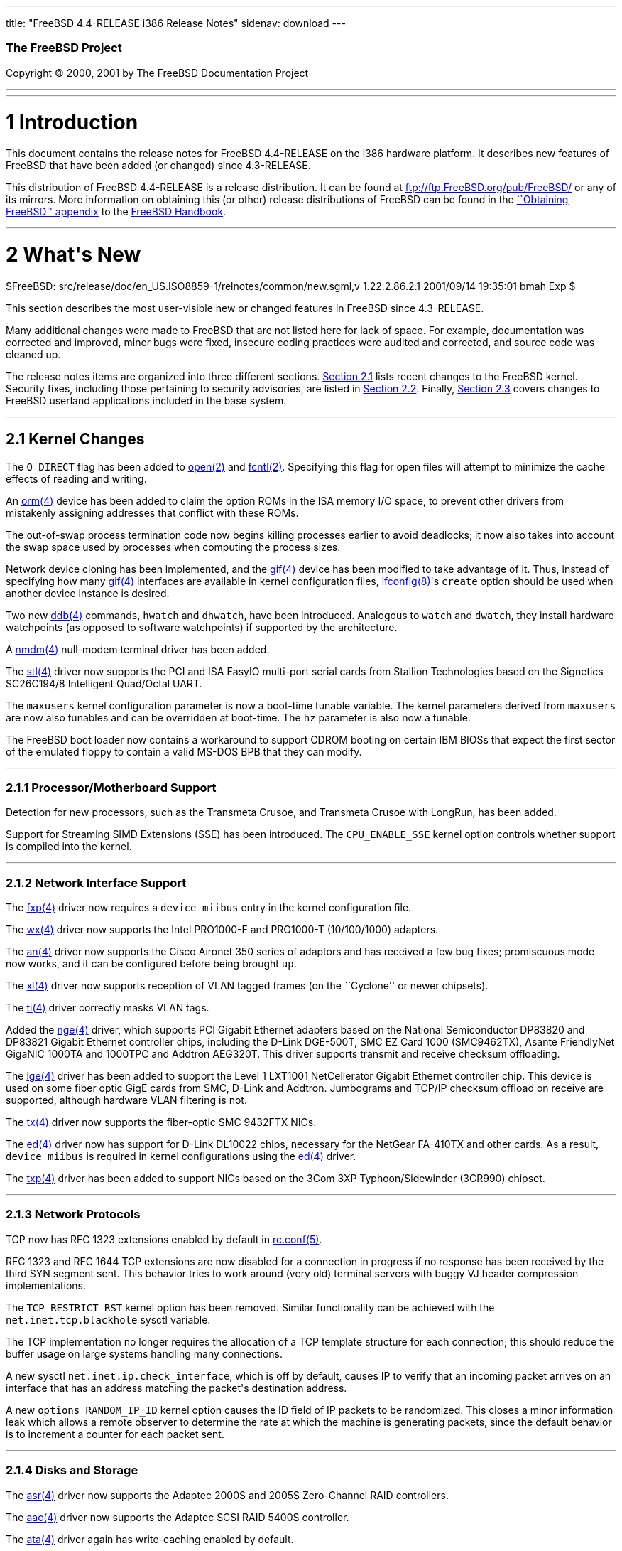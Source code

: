 ---
title: "FreeBSD 4.4-RELEASE i386 Release Notes"
sidenav: download
---

++++


        <h3 class="CORPAUTHOR">The FreeBSD Project</h3>

        <p class="COPYRIGHT">Copyright &copy; 2000, 2001 by The
        FreeBSD Documentation Project</p>
        <hr>
      </div>

      <div class="SECT1">
        <hr>

        <h1 class="SECT1"><a name="AEN9">1 Introduction</a></h1>

        <p>This document contains the release notes for FreeBSD
        4.4-RELEASE on the i386 hardware platform. It describes new
        features of FreeBSD that have been added (or changed) since
        4.3-RELEASE.</p>

        <p>This distribution of FreeBSD 4.4-RELEASE is a release
        distribution. It can be found at <a href=
        "ftp://ftp.FreeBSD.org/pub/FreeBSD/" target=
        "_top">ftp://ftp.FreeBSD.org/pub/FreeBSD/</a> or any of its
        mirrors. More information on obtaining this (or other)
        release distributions of FreeBSD can be found in the <a
        href="http://www.FreeBSD.org/handbook/mirrors.html" target=
        "_top">``Obtaining FreeBSD'' appendix</a> to the <a href=
        "http://www.FreeBSD.org/handbook/" target="_top">FreeBSD
        Handbook</a>.</p>
      </div>

      <div class="SECT1">
        <hr>

        <h1 class="SECT1"><a name="AEN17">2 What's New</a></h1>
        $FreeBSD:
        src/release/doc/en_US.ISO8859-1/relnotes/common/new.sgml,v
        1.22.2.86.2.1 2001/09/14 19:35:01 bmah Exp $

        <p>This section describes the most user-visible new or
        changed features in FreeBSD since 4.3-RELEASE.</p>

        <p>Many additional changes were made to FreeBSD that are
        not listed here for lack of space. For example,
        documentation was corrected and improved, minor bugs were
        fixed, insecure coding practices were audited and
        corrected, and source code was cleaned up.</p>

        <p>The release notes items are organized into three
        different sections. <a href="#KERNEL">Section 2.1</a> lists
        recent changes to the FreeBSD kernel. Security fixes,
        including those pertaining to security advisories, are
        listed in <a href="#SECURITY">Section 2.2</a>. Finally, <a
        href="#USERLAND">Section 2.3</a> covers changes to FreeBSD
        userland applications included in the base system.</p>

        <div class="SECT2">
          <hr>

          <h2 class="SECT2"><a name="KERNEL">2.1 Kernel
          Changes</a></h2>

          <p>The <tt class="LITERAL">O_DIRECT</tt> flag has been
          added to <a href=
          "http://www.FreeBSD.org/cgi/man.cgi?query=open&amp;sektion=2">
          <span class="CITEREFENTRY"><span class=
          "REFENTRYTITLE">open</span>(2)</span></a> and <a href=
          "http://www.FreeBSD.org/cgi/man.cgi?query=fcntl&amp;sektion=2">
          <span class="CITEREFENTRY"><span class=
          "REFENTRYTITLE">fcntl</span>(2)</span></a>. Specifying
          this flag for open files will attempt to minimize the
          cache effects of reading and writing.</p>

          <p>An <a href=
          "http://www.FreeBSD.org/cgi/man.cgi?query=orm&amp;sektion=4">
          <span class="CITEREFENTRY"><span class=
          "REFENTRYTITLE">orm</span>(4)</span></a> device has been
          added to claim the option ROMs in the ISA memory I/O
          space, to prevent other drivers from mistakenly assigning
          addresses that conflict with these ROMs.</p>

          <p>The out-of-swap process termination code now begins
          killing processes earlier to avoid deadlocks; it now also
          takes into account the swap space used by processes when
          computing the process sizes.</p>

          <p>Network device cloning has been implemented, and the
          <a href=
          "http://www.FreeBSD.org/cgi/man.cgi?query=gif&amp;sektion=4">
          <span class="CITEREFENTRY"><span class=
          "REFENTRYTITLE">gif</span>(4)</span></a> device has been
          modified to take advantage of it. Thus, instead of
          specifying how many <a href=
          "http://www.FreeBSD.org/cgi/man.cgi?query=gif&amp;sektion=4">
          <span class="CITEREFENTRY"><span class=
          "REFENTRYTITLE">gif</span>(4)</span></a> interfaces are
          available in kernel configuration files, <a href=
          "http://www.FreeBSD.org/cgi/man.cgi?query=ifconfig&amp;sektion=8">
          <span class="CITEREFENTRY"><span class=
          "REFENTRYTITLE">ifconfig</span>(8)</span></a>'s <tt
          class="OPTION">create</tt> option should be used when
          another device instance is desired.</p>

          <p>Two new <a href=
          "http://www.FreeBSD.org/cgi/man.cgi?query=ddb&amp;sektion=4">
          <span class="CITEREFENTRY"><span class=
          "REFENTRYTITLE">ddb</span>(4)</span></a> commands, <tt
          class="COMMAND">hwatch</tt> and <tt class=
          "COMMAND">dhwatch</tt>, have been introduced. Analogous
          to <tt class="COMMAND">watch</tt> and <tt class=
          "COMMAND">dwatch</tt>, they install hardware watchpoints
          (as opposed to software watchpoints) if supported by the
          architecture.</p>

          <p>A <a href=
          "http://www.FreeBSD.org/cgi/man.cgi?query=nmdm&amp;sektion=4">
          <span class="CITEREFENTRY"><span class=
          "REFENTRYTITLE">nmdm</span>(4)</span></a> null-modem
          terminal driver has been added.</p>

          <p>The <a href=
          "http://www.FreeBSD.org/cgi/man.cgi?query=stl&amp;sektion=4">
          <span class="CITEREFENTRY"><span class=
          "REFENTRYTITLE">stl</span>(4)</span></a> driver now
          supports the PCI and ISA EasyIO multi-port serial cards
          from Stallion Technologies based on the Signetics
          SC26C194/8 Intelligent Quad/Octal UART.</p>

          <p>The <tt class="VARNAME">maxusers</tt> kernel
          configuration parameter is now a boot-time tunable
          variable. The kernel parameters derived from <tt class=
          "VARNAME">maxusers</tt> are now also tunables and can be
          overridden at boot-time. The <tt class="VARNAME">hz</tt>
          parameter is also now a tunable.</p>

          <p>The FreeBSD boot loader now contains a workaround to
          support CDROM booting on certain IBM BIOSs that expect
          the first sector of the emulated floppy to contain a
          valid MS-DOS BPB that they can modify.</p>

          <div class="SECT3">
            <hr>

            <h3 class="SECT3"><a name="AEN75">2.1.1
            Processor/Motherboard Support</a></h3>

            <p>Detection for new processors, such as the Transmeta
            Crusoe, and Transmeta Crusoe with LongRun, has been
            added.</p>

            <p>Support for Streaming <span class=
            "ACRONYM">SIMD</span> Extensions (<span class=
            "ACRONYM">SSE</span>) has been introduced. The <tt
            class="LITERAL">CPU_ENABLE_SSE</tt> kernel option
            controls whether support is compiled into the
            kernel.</p>
          </div>

          <div class="SECT3">
            <hr>

            <h3 class="SECT3"><a name="AEN111">2.1.2 Network
            Interface Support</a></h3>

            <p>The <a href=
            "http://www.FreeBSD.org/cgi/man.cgi?query=fxp&amp;sektion=4">
            <span class="CITEREFENTRY"><span class=
            "REFENTRYTITLE">fxp</span>(4)</span></a> driver now
            requires a <tt class="LITERAL">device miibus</tt> entry
            in the kernel configuration file.</p>

            <p>The <a href=
            "http://www.FreeBSD.org/cgi/man.cgi?query=wx&amp;sektion=4">
            <span class="CITEREFENTRY"><span class=
            "REFENTRYTITLE">wx</span>(4)</span></a> driver now
            supports the Intel PRO1000-F and PRO1000-T
            (10/100/1000) adapters.</p>

            <p>The <a href=
            "http://www.FreeBSD.org/cgi/man.cgi?query=an&amp;sektion=4">
            <span class="CITEREFENTRY"><span class=
            "REFENTRYTITLE">an</span>(4)</span></a> driver now
            supports the Cisco Aironet 350 series of adaptors and
            has received a few bug fixes; promiscuous mode now
            works, and it can be configured before being brought
            <tt class="LITERAL">up</tt>.</p>

            <p>The <a href=
            "http://www.FreeBSD.org/cgi/man.cgi?query=xl&amp;sektion=4">
            <span class="CITEREFENTRY"><span class=
            "REFENTRYTITLE">xl</span>(4)</span></a> driver now
            supports reception of VLAN tagged frames (on the
            ``Cyclone'' or newer chipsets).</p>

            <p>The <a href=
            "http://www.FreeBSD.org/cgi/man.cgi?query=ti&amp;sektion=4">
            <span class="CITEREFENTRY"><span class=
            "REFENTRYTITLE">ti</span>(4)</span></a> driver
            correctly masks VLAN tags.</p>

            <p>Added the <a href=
            "http://www.FreeBSD.org/cgi/man.cgi?query=nge&amp;sektion=4">
            <span class="CITEREFENTRY"><span class=
            "REFENTRYTITLE">nge</span>(4)</span></a> driver, which
            supports PCI Gigabit Ethernet adapters based on the
            National Semiconductor DP83820 and DP83821 Gigabit
            Ethernet controller chips, including the D-Link
            DGE-500T, SMC EZ Card 1000 (SMC9462TX), Asante
            FriendlyNet GigaNIC 1000TA and 1000TPC and Addtron
            AEG320T. This driver supports transmit and receive
            checksum offloading.</p>

            <p>The <a href=
            "http://www.FreeBSD.org/cgi/man.cgi?query=lge&amp;sektion=4">
            <span class="CITEREFENTRY"><span class=
            "REFENTRYTITLE">lge</span>(4)</span></a> driver has
            been added to support the Level 1 LXT1001 NetCellerator
            Gigabit Ethernet controller chip. This device is used
            on some fiber optic GigE cards from SMC, D-Link and
            Addtron. Jumbograms and TCP/IP checksum offload on
            receive are supported, although hardware VLAN filtering
            is not.</p>

            <p>The <a href=
            "http://www.FreeBSD.org/cgi/man.cgi?query=tx&amp;sektion=4">
            <span class="CITEREFENTRY"><span class=
            "REFENTRYTITLE">tx</span>(4)</span></a> driver now
            supports the fiber-optic SMC 9432FTX NICs.</p>

            <p>The <a href=
            "http://www.FreeBSD.org/cgi/man.cgi?query=ed&amp;sektion=4">
            <span class="CITEREFENTRY"><span class=
            "REFENTRYTITLE">ed</span>(4)</span></a> driver now has
            support for D-Link DL10022 chips, necessary for the
            NetGear FA-410TX and other cards. As a result, <tt
            class="LITERAL">device miibus</tt> is required in
            kernel configurations using the <a href=
            "http://www.FreeBSD.org/cgi/man.cgi?query=ed&amp;sektion=4">
            <span class="CITEREFENTRY"><span class=
            "REFENTRYTITLE">ed</span>(4)</span></a> driver.</p>

            <p>The <a href=
            "http://www.FreeBSD.org/cgi/man.cgi?query=txp&amp;sektion=4">
            <span class="CITEREFENTRY"><span class=
            "REFENTRYTITLE">txp</span>(4)</span></a> driver has
            been added to support NICs based on the 3Com 3XP
            Typhoon/Sidewinder (3CR990) chipset.</p>
          </div>

          <div class="SECT3">
            <hr>

            <h3 class="SECT3"><a name="AEN160">2.1.3 Network
            Protocols</a></h3>

            <p>TCP now has RFC 1323 extensions enabled by default
            in <a href=
            "http://www.FreeBSD.org/cgi/man.cgi?query=rc.conf&amp;sektion=5">
            <span class="CITEREFENTRY"><span class=
            "REFENTRYTITLE">rc.conf</span>(5)</span></a>.</p>

            <p>RFC 1323 and RFC 1644 TCP extensions are now
            disabled for a connection in progress if no response
            has been received by the third SYN segment sent. This
            behavior tries to work around (very old) terminal
            servers with buggy VJ header compression
            implementations.</p>

            <p>The <tt class="LITERAL">TCP_RESTRICT_RST</tt> kernel
            option has been removed. Similar functionality can be
            achieved with the <tt class=
            "VARNAME">net.inet.tcp.blackhole</tt> sysctl
            variable.</p>

            <p>The TCP implementation no longer requires the
            allocation of a TCP template structure for each
            connection; this should reduce the buffer usage on
            large systems handling many connections.</p>

            <p>A new sysctl <tt class=
            "VARNAME">net.inet.ip.check_interface</tt>, which is
            off by default, causes IP to verify that an incoming
            packet arrives on an interface that has an address
            matching the packet's destination address.</p>

            <p>A new <tt class="LITERAL">options RANDOM_IP_ID</tt>
            kernel option causes the ID field of IP packets to be
            randomized. This closes a minor information leak which
            allows a remote observer to determine the rate at which
            the machine is generating packets, since the default
            behavior is to increment a counter for each packet
            sent.</p>
          </div>

          <div class="SECT3">
            <hr>

            <h3 class="SECT3"><a name="AEN175">2.1.4 Disks and
            Storage</a></h3>

            <p>The <a href=
            "http://www.FreeBSD.org/cgi/man.cgi?query=asr&amp;sektion=4">
            <span class="CITEREFENTRY"><span class=
            "REFENTRYTITLE">asr</span>(4)</span></a> driver now
            supports the Adaptec 2000S and 2005S Zero-Channel RAID
            controllers.</p>

            <p>The <a href=
            "http://www.FreeBSD.org/cgi/man.cgi?query=aac&amp;sektion=4">
            <span class="CITEREFENTRY"><span class=
            "REFENTRYTITLE">aac</span>(4)</span></a> driver now
            supports the Adaptec SCSI RAID 5400S controller.</p>

            <p>The <a href=
            "http://www.FreeBSD.org/cgi/man.cgi?query=ata&amp;sektion=4">
            <span class="CITEREFENTRY"><span class=
            "REFENTRYTITLE">ata</span>(4)</span></a> driver again
            has write-caching enabled by default.</p>

            <p>The <a href=
            "http://www.FreeBSD.org/cgi/man.cgi?query=wd&amp;sektion=4">
            <span class="CITEREFENTRY"><span class=
            "REFENTRYTITLE">wd</span>(4)</span></a> compatibility
            devices were removed from the <a href=
            "http://www.FreeBSD.org/cgi/man.cgi?query=ata&amp;sektion=4">
            <span class="CITEREFENTRY"><span class=
            "REFENTRYTITLE">ata</span>(4)</span></a> driver.</p>
          </div>

          <div class="SECT3">
            <hr>

            <h3 class="SECT3"><a name="AEN197">2.1.5
            Filesystems</a></h3>

            <p>smbfs (CIFS) support in kernel has been added. The
            corresponding userland filesystem mount utility can be
            found in the <a href=
            "http://www.FreeBSD.org/cgi/url.cgi?ports/net/smbfs/pkg-descr">
            <tt class="PORT">net/smbfs</tt></a> port in the FreeBSD
            Ports Collection.</p>

            <p>A simple hash-based lookup optimization for large
            directories called <tt class="LITERAL">dirhash</tt> has
            been added. Conditional on the <tt class=
            "LITERAL">UFS_DIRHASH</tt> kernel option, it improves
            the speed of operations on very large directories at
            the expense of some memory.</p>
          </div>

          <div class="SECT3">
            <hr>

            <h3 class="SECT3"><a name="AEN204">2.1.6 PCCARD
            Support</a></h3>

            <p>On many modern hosts, PCCARD devices can be
            configured to route their interrupts via either the ISA
            or PCI interrupt paths. The <a href=
            "http://www.FreeBSD.org/cgi/man.cgi?query=pcic&amp;sektion=4">
            <span class="CITEREFENTRY"><span class=
            "REFENTRYTITLE">pcic</span>(4)</span></a> driver has
            been updated to support both interrupt paths (formerly,
            only routing via ISA was supported). In most cases,
            configuration of PCMCIA devices in laptops is simpler
            and more flexible. In addition, various Cardbus bridge
            PCI cards (such as those used by Orinoco PCI NICs) are
            now supported. Some hosts may experience problems, such
            as hangs or panics, with PCI interrupt routing; they
            can frequently be made to work by forcing the
            older-style ISA interrupt routing. The following lines,
            placed in <tt class="FILENAME">/boot/loader.conf</tt>,
            may fix the problem:</p>
<pre class="PROGRAMLISTING">
    hw.pcic.intr_path="1"
    hw.pcic.irq="0"
</pre>

            <p>When installing FreeBSD on such a system, typing the
            following lines to the boot loader may be helpful in
            starting up FreeBSD for the first time:</p>

            <p>&#13;</p>
<pre class="SCREEN">
    <tt class="PROMPT">ok</tt> <tt class=
"USERINPUT"><b>set hw.pcic.intr_path="1"</b></tt>
    <tt class="PROMPT">ok</tt> <tt class=
"USERINPUT"><b>set hw.pcic.irq="0"</b></tt>
</pre>
            <br>
            <br>

            <p>PCCARD ejection can sometimes result in a hang; a
            workaround for these cases is to perform a:</p>
<pre class="SCREEN">
    <tt class="PROMPT">#</tt> <tt class=
"USERINPUT"><b>pccardc power 0 <tt class=
"REPLACEABLE"><i>slot</i></tt></b></tt>
</pre>
          </div>

          <div class="SECT3">
            <hr>

            <h3 class="SECT3"><a name="AEN224">2.1.7 Multimedia
            Support</a></h3>

            <p>A driver for the Advance Logic ALS4000 has been
            added.</p>
          </div>

          <div class="SECT3">
            <hr>

            <h3 class="SECT3"><a name="AEN227">2.1.8 Contributed
            Software</a></h3>

            <p><b class="APPLICATION">IPFilter</b> has been updated
            to 3.4.20.</p>

            <div class="SECT4">
              <hr>

              <h4 class="SECT4"><a name="AEN231">2.1.8.1
              isdn4bsd</a></h4>

              <p><b class="APPLICATION">isdn4bsd</b> has been
              updated to version 1.0.1. As a result of this update,
              users of the <a href=
              "http://www.FreeBSD.org/cgi/man.cgi?query=i4bisppp&amp;sektion=4">
              <span class="CITEREFENTRY"><span class=
              "REFENTRYTITLE">i4bisppp</span>(4)</span></a> (kernel
              PPP over ISDN) driver <i class="EMPHASIS">must</i>
              now use <a href=
              "http://www.FreeBSD.org/cgi/man.cgi?query=ispppcontrol&amp;sektion=8">
              <span class="CITEREFENTRY"><span class=
              "REFENTRYTITLE">ispppcontrol</span>(8)</span></a>
              instead of <a href=
              "http://www.FreeBSD.org/cgi/man.cgi?query=spppcontrol&amp;sektion=8">
              <span class="CITEREFENTRY"><span class=
              "REFENTRYTITLE">spppcontrol</span>(8)</span></a> to
              configure and control these network interfaces.</p>

              <p>The <a href=
              "http://www.FreeBSD.org/cgi/man.cgi?query=ihfc&amp;sektion=4">
              <span class="CITEREFENTRY"><span class=
              "REFENTRYTITLE">ihfc</span>(4)</span></a> driver for
              supporting Cologne Chip Designs HFC devices under <b
              class="APPLICATION">isdn4bsd</b> has been added.</p>

              <p>The <a href=
              "http://www.FreeBSD.org/cgi/man.cgi?query=itjc&amp;sektion=4">
              <span class="CITEREFENTRY"><span class=
              "REFENTRYTITLE">itjc</span>(4)</span></a> driver for
              supporting NETjet-S / Teles PCI-TJ devices under <b
              class="APPLICATION">isdn4bsd</b> has been added.</p>

              <p>Experimental support for the Eicon.Diehl DIVA 2.0
              and 2.02 ISA PnP ISDN cards has been added to the <a
              href=
              "http://www.FreeBSD.org/cgi/man.cgi?query=isic&amp;sektion=4">
              <span class="CITEREFENTRY"><span class=
              "REFENTRYTITLE">isic</span>(4)</span></a> <b class=
              "APPLICATION">isdn4bsd</b> driver.</p>

              <p>Active CAPI-based ISDN cards manufacured by AVM
              are now supported using the <a href=
              "http://www.FreeBSD.org/cgi/man.cgi?query=i4bcapi&amp;sektion=4">
              <span class="CITEREFENTRY"><span class=
              "REFENTRYTITLE">i4bcapi</span>(4)</span></a> and the
              <a href=
              "http://www.FreeBSD.org/cgi/man.cgi?query=iavc&amp;sektion=4">
              <span class="CITEREFENTRY"><span class=
              "REFENTRYTITLE">iavc</span>(4)</span></a> driver. The
              supported cards are the AVM B1 PCI and AVM B1 ISA
              Basic Rate cards and the AVM T1 Primary Rate
              cards.</p>

              <p>A new <tt class="LITERAL">maxconnecttime</tt>
              keyword is now accepted in <a href=
              "http://www.FreeBSD.org/cgi/man.cgi?query=isdnd.rc&amp;sektion=5">
              <span class="CITEREFENTRY"><span class=
              "REFENTRYTITLE">isdnd.rc</span>(5)</span></a> files
              to limit the time a connection may remain open.</p>
            </div>

            <div class="SECT4">
              <hr>

              <h4 class="SECT4"><a name="KAME-KERNEL">2.1.8.2
              KAME</a></h4>

              <p>The IPv6 stack is now based on a snapshot based on
              the KAME Project's IPv6 snapshot as of 28 May, 2001.
              Most of the items listed in this section are a result
              of this import. <a href="#KAME-USERLAND">Section
              2.3.1.2</a> lists userland updates to the KAME IPv6
              stack.</p>

              <p><a href=
              "http://www.FreeBSD.org/cgi/man.cgi?query=gif&amp;sektion=4">
              <span class="CITEREFENTRY"><span class=
              "REFENTRYTITLE">gif</span>(4)</span></a> is now based
              on RFC 2893, rather than RFC 1933. The <tt class=
              "LITERAL">IFF_LINK2</tt> interface flag can be used
              to control ingress filtering.</p>

              <p><b class="APPLICATION">IPSec</b> has received some
              enhancements, including the ability to use the
              Rijndael and SHA2 algorithms. IPSec RC5 support has
              been removed due to patent issues.</p>

              <p><a href=
              "http://www.FreeBSD.org/cgi/man.cgi?query=stf&amp;sektion=4">
              <span class="CITEREFENTRY"><span class=
              "REFENTRYTITLE">stf</span>(4)</span></a> now conforms
              to RFC 3056; the <tt class="LITERAL">IFF_LINK2</tt>
              interface flag can be used to control ingress
              filtering.</p>

              <p>IPv6 has better checking of illegal addresses
              (such as loopback addresses) on physical
              networks.</p>

              <p>The <tt class="VARNAME">IPV6_V6ONLY</tt> socket
              option is now completely supported. The kernel's
              default behavior with respect to this option is
              controlled by the <tt class=
              "VARNAME">net.inet6.ip6.v6only</tt> sysctl
              variable.</p>

              <p>RFC 3041 (Privacy Extensions for Stateless Address
              Autoconfiguration) is now supported. It can be
              enabled via the <tt class=
              "VARNAME">net.inet6.ip6.use_tempaddr</tt> sysctl
              variable.</p>
            </div>
          </div>
        </div>

        <div class="SECT2">
          <hr>

          <h2 class="SECT2"><a name="SECURITY">2.2 Security-Related
          Changes</a></h2>

          <p>The security fix mentioned in security advisory
          FreeBSD-SA-01:39, which governs initial sequence number
          generation for TCP connections, has raised some possible
          compatibility issues. To mitigate this effect, the fix
          can now be enabled or disabled using the <tt class=
          "VARNAME">net.inet.tcp.tcp_seq_genscheme</tt> sysctl
          variable.</p>

          <p>A vulnerability in the <a href=
          "http://www.FreeBSD.org/cgi/man.cgi?query=fts&amp;sektion=3">
          <span class="CITEREFENTRY"><span class=
          "REFENTRYTITLE">fts</span>(3)</span></a> routines (used
          by applications for recursively traversing a filesystem)
          could allow a program to operate on files outside the
          intended directory hierarchy. This bug has been fixed
          (see security advisory FreeBSD-SA-01:40).</p>

          <p><a href=
          "http://www.FreeBSD.org/cgi/man.cgi?query=portmap&amp;sektion=8">
          <span class="CITEREFENTRY"><span class=
          "REFENTRYTITLE">portmap</span>(8)</span></a> is now
          turned off by default, although it will be started
          automatically on machines that enable NFS serving, NIS
          services, or <a href=
          "http://www.FreeBSD.org/cgi/man.cgi?query=amd&amp;sektion=8">
          <span class="CITEREFENTRY"><span class=
          "REFENTRYTITLE">amd</span>(8)</span></a> through <a href=
          "http://www.FreeBSD.org/cgi/man.cgi?query=rc.conf&amp;sektion=5">
          <span class="CITEREFENTRY"><span class=
          "REFENTRYTITLE">rc.conf</span>(5)</span></a>.</p>

          <p>A flaw allowed some signal handlers to remain in
          effect in a child process after being exec-ed from its
          parent. This allowed an attacker to execute arbitrary
          code in the context of a setuid binary. This flaw has
          been corrected (see security advisory
          FreeBSD-SA-01:42).</p>

          <p>A remote buffer overflow in <a href=
          "http://www.FreeBSD.org/cgi/man.cgi?query=tcpdump&amp;sektion=1">
          <span class="CITEREFENTRY"><span class=
          "REFENTRYTITLE">tcpdump</span>(1)</span></a> has been
          fixed (see security advisory FreeBSD-SA-01:48).</p>

          <p>A remote buffer overflow in <a href=
          "http://www.FreeBSD.org/cgi/man.cgi?query=telnetd&amp;sektion=8">
          <span class="CITEREFENTRY"><span class=
          "REFENTRYTITLE">telnetd</span>(8)</span></a> has been
          fixed (see security advisory FreeBSD-SA-01:49).</p>

          <p>The new <tt class=
          "VARNAME">net.inet.ip.maxfragpackets</tt> and <tt class=
          "VARNAME">net.inet.ip6.maxfragpackets</tt> sysctl
          variables limit the amount of memory that can be consumed
          by IPv4 and IPv6 packet fragments, which defends against
          some denial of service attacks (see security advisory
          FreeBSD-SA-01:52).</p>

          <p>The number of ``security profiles'' available in <a
          href=
          "http://www.FreeBSD.org/cgi/man.cgi?query=sysinstall&amp;sektion=8">
          <span class="CITEREFENTRY"><span class=
          "REFENTRYTITLE">sysinstall</span>(8)</span></a> for new
          installations has been reduced to two.</p>

          <p>All services in <tt class="FILENAME">inetd.conf</tt>
          are now disabled by default for new installations. <a
          href=
          "http://www.FreeBSD.org/cgi/man.cgi?query=sysinstall&amp;sektion=8">
          <span class="CITEREFENTRY"><span class=
          "REFENTRYTITLE">sysinstall</span>(8)</span></a> gives the
          option of enabling or disabling <a href=
          "http://www.FreeBSD.org/cgi/man.cgi?query=inetd&amp;sektion=8">
          <span class="CITEREFENTRY"><span class=
          "REFENTRYTITLE">inetd</span>(8)</span></a> on new
          installations, as well as editing <tt class=
          "FILENAME">inetd.conf</tt>.</p>

          <p>A flaw in the implementation of the <a href=
          "http://www.FreeBSD.org/cgi/man.cgi?query=ipfw&amp;sektion=8">
          <span class="CITEREFENTRY"><span class=
          "REFENTRYTITLE">ipfw</span>(8)</span></a> <tt class=
          "LITERAL">me</tt> rules on point-to-point links has been
          corrected. Formerly, <tt class="LITERAL">me</tt> filter
          rules would match the remote IP address of a
          point-to-point interface in addition to the intended
          local IP address (see security advisory
          FreeBSD-SA-01:53).</p>

          <p>A vulnerability in <a href=
          "http://www.FreeBSD.org/cgi/man.cgi?query=procfs&amp;sektion=5">
          <span class="CITEREFENTRY"><span class=
          "REFENTRYTITLE">procfs</span>(5)</span></a>, which could
          allow a process to read sensitive information from
          another process's memory space, has been closed (see
          security advisory FreeBSD-SA-01:55).</p>

          <p>The <tt class="LITERAL">PARANOID</tt> hostname
          checking in <b class="APPLICATION">tcp_wrappers</b> now
          works as advertised (see security advisory
          FreeBSD-SA-01:56).</p>

          <p>A local root exploit in <a href=
          "http://www.FreeBSD.org/cgi/man.cgi?query=sendmail&amp;sektion=8">
          <span class="CITEREFENTRY"><span class=
          "REFENTRYTITLE">sendmail</span>(8)</span></a> has been
          closed (see security advisory FreeBSD-SA-01:57).</p>

          <p>A remote root vulnerability in <a href=
          "http://www.FreeBSD.org/cgi/man.cgi?query=lpd&amp;sektion=8">
          <span class="CITEREFENTRY"><span class=
          "REFENTRYTITLE">lpd</span>(8)</span></a> has been closed
          (see security advisory FreeBSD-SA-01:58).</p>

          <p>A race condition in <a href=
          "http://www.FreeBSD.org/cgi/man.cgi?query=rmuser&amp;sektion=8">
          <span class="CITEREFENTRY"><span class=
          "REFENTRYTITLE">rmuser</span>(8)</span></a> that briefly
          exposed a world-readable <tt class=
          "FILENAME">/etc/master.passwd</tt> has been fixed (see
          security advisory FreeBSD-SA-01:59).</p>

          <p>All non-<tt class="USERNAME">root</tt>-owned binaries
          in standard system paths now have the <tt class=
          "LITERAL">schg</tt> flag set to prevent exploit vectors
          when run by <a href=
          "http://www.FreeBSD.org/cgi/man.cgi?query=cron&amp;sektion=8">
          <span class="CITEREFENTRY"><span class=
          "REFENTRYTITLE">cron</span>(8)</span></a>, by <tt class=
          "USERNAME">root</tt>, or by a user other then the one
          owning the binary. In addition, <a href=
          "http://www.FreeBSD.org/cgi/man.cgi?query=uustat&amp;sektion=1">
          <span class="CITEREFENTRY"><span class=
          "REFENTRYTITLE">uustat</span>(1)</span></a> is now run
          via <tt class=
          "FILENAME">/etc/periodic/daily/410.status-uucp</tt> as
          <tt class="USERNAME">uucp</tt>, not <tt class=
          "USERNAME">root</tt>.</p>

          <p>A security hole in the form of a buffer overflow in
          the <a href=
          "http://www.FreeBSD.org/cgi/man.cgi?query=semop&amp;sektion=2">
          <span class="CITEREFENTRY"><span class=
          "REFENTRYTITLE">semop</span>(2)</span></a> system call
          has been closed.</p>
        </div>

        <div class="SECT2">
          <hr>

          <h2 class="SECT2"><a name="USERLAND">2.3 Userland
          Changes</a></h2>

          <p><a href=
          "http://www.FreeBSD.org/cgi/man.cgi?query=ip6fw&amp;sektion=8">
          <span class="CITEREFENTRY"><span class=
          "REFENTRYTITLE">ip6fw</span>(8)</span></a> now has the
          ability to use a preprocessor and use the <tt class=
          "OPTION">-q</tt> (quiet) flag when reading from a
          file.</p>

          <p><a href=
          "http://www.FreeBSD.org/cgi/man.cgi?query=ping&amp;sektion=8">
          <span class="CITEREFENTRY"><span class=
          "REFENTRYTITLE">ping</span>(8)</span></a> now supports a
          <tt class="OPTION">-m</tt> option to set the TTL of
          outgoing packets.</p>

          <p><a href=
          "http://www.FreeBSD.org/cgi/man.cgi?query=ln&amp;sektion=1">
          <span class="CITEREFENTRY"><span class=
          "REFENTRYTITLE">ln</span>(1)</span></a> now takes a <tt
          class="OPTION">-h</tt> flag to avoid following a target
          that is a link, with a <tt class="OPTION">-n</tt> flag
          for compatibility with other implementations.</p>

          <p><a href=
          "http://www.FreeBSD.org/cgi/man.cgi?query=find&amp;sektion=1">
          <span class="CITEREFENTRY"><span class=
          "REFENTRYTITLE">find</span>(1)</span></a> now has the <tt
          class="OPTION">-anewer</tt>, <tt class=
          "OPTION">-cnewer</tt>, <tt class="OPTION">-mnewer</tt>,
          <tt class="OPTION">-okdir</tt>, and <tt class=
          "OPTION">-newer[acm][acmt]</tt> primaries for comparisons
          of file timestamps.</p>

          <p>The performance of the ELF dynamic linker has been
          improved.</p>

          <p><a href=
          "http://www.FreeBSD.org/cgi/man.cgi?query=ifconfig&amp;sektion=8">
          <span class="CITEREFENTRY"><span class=
          "REFENTRYTITLE">ifconfig</span>(8)</span></a> can now
          accept addresses in slash/CIDR notation.</p>

          <p><a href=
          "http://www.FreeBSD.org/cgi/man.cgi?query=c89&amp;sektion=1">
          <span class="CITEREFENTRY"><span class=
          "REFENTRYTITLE">c89</span>(1)</span></a> has been
          converted from a shell script to a binary executable,
          fixing some minor bugs.</p>

          <p><a href=
          "http://www.FreeBSD.org/cgi/man.cgi?query=vidcontrol&amp;sektion=1">
          <span class="CITEREFENTRY"><span class=
          "REFENTRYTITLE">vidcontrol</span>(1)</span></a> now
          supports a <tt class="OPTION">-p</tt> option to take a
          snapshot of a <a href=
          "http://www.FreeBSD.org/cgi/man.cgi?query=syscons&amp;sektion=4">
          <span class="CITEREFENTRY"><span class=
          "REFENTRYTITLE">syscons</span>(4)</span></a> video
          buffer. These snapshots can be manipulated by the <a
          href=
          "http://www.FreeBSD.org/cgi/url.cgi?ports/graphics/scr2png/pkg-descr">
          <tt class="PORT">graphics/scr2png</tt></a> utility in the
          Ports Collection.</p>

          <p><a href=
          "http://www.FreeBSD.org/cgi/man.cgi?query=vidcontrol&amp;sektion=1">
          <span class="CITEREFENTRY"><span class=
          "REFENTRYTITLE">vidcontrol</span>(1)</span></a> now
          allows the user to omit the font size specification when
          loading a font, and has some better error-handling.</p>

          <p><a href=
          "http://www.FreeBSD.org/cgi/man.cgi?query=telnet&amp;sektion=1">
          <span class="CITEREFENTRY"><span class=
          "REFENTRYTITLE">telnet</span>(1)</span></a> now supports
          a <tt class="OPTION">-u</tt> flag to allow connections to
          UNIX-domain (<tt class="LITERAL">AF_UNIX</tt>)
          sockets.</p>

          <p><a href=
          "http://www.FreeBSD.org/cgi/man.cgi?query=newfs&amp;sektion=8">
          <span class="CITEREFENTRY"><span class=
          "REFENTRYTITLE">newfs</span>(8)</span></a> now takes a
          <tt class="OPTION">-U</tt> option to enable softupdates
          on a new filesystem.</p>

          <p><tt class="FILENAME">libcrypt</tt> now has support for
          Blowfish password hashing.</p>

          <p>Ukrainian language support has been added to the
          FreeBSD console.</p>

          <p><a href=
          "http://www.FreeBSD.org/cgi/man.cgi?query=savecore&amp;sektion=8">
          <span class="CITEREFENTRY"><span class=
          "REFENTRYTITLE">savecore</span>(8)</span></a> now works
          correctly on machines with 2 GB or more of RAM.</p>

          <p>The syntax of <a href=
          "http://www.FreeBSD.org/cgi/man.cgi?query=inetd&amp;sektion=8">
          <span class="CITEREFENTRY"><span class=
          "REFENTRYTITLE">inetd</span>(8)</span></a>'s support for
          <a href=
          "http://www.FreeBSD.org/cgi/man.cgi?query=faithd&amp;sektion=8">
          <span class="CITEREFENTRY"><span class=
          "REFENTRYTITLE">faithd</span>(8)</span></a> is now
          compatible with that of other BSDs.</p>

          <p>The <tt class="LITERAL">ident</tt> protocol support in
          <a href=
          "http://www.FreeBSD.org/cgi/man.cgi?query=inetd&amp;sektion=8">
          <span class="CITEREFENTRY"><span class=
          "REFENTRYTITLE">inetd</span>(8)</span></a> has been
          cleaned up and updated.</p>

          <p><a href=
          "http://www.FreeBSD.org/cgi/man.cgi?query=inetd&amp;sektion=8">
          <span class="CITEREFENTRY"><span class=
          "REFENTRYTITLE">inetd</span>(8)</span></a> now has the
          ability to manage UNIX-domain sockets.</p>

          <p>The <a href=
          "http://www.FreeBSD.org/cgi/man.cgi?query=resolver&amp;sektion=3">
          <span class="CITEREFENTRY"><span class=
          "REFENTRYTITLE">resolver</span>(3)</span></a> in FreeBSD
          now implements EDNS0 support, which will be necessary
          when working with IPv6 transport-ready resolvers/DNS
          servers.</p>

          <p><a href=
          "http://www.FreeBSD.org/cgi/man.cgi?query=df&amp;sektion=1">
          <span class="CITEREFENTRY"><span class=
          "REFENTRYTITLE">df</span>(1)</span></a> now takes a <tt
          class="OPTION">-l</tt> option to only display information
          about locally-mounted filesystems.</p>

          <p><a href=
          "http://www.FreeBSD.org/cgi/man.cgi?query=whois&amp;sektion=1">
          <span class="CITEREFENTRY"><span class=
          "REFENTRYTITLE">whois</span>(1)</span></a> now directs
          queries for IP addresses to ARIN. If a query to ARIN
          references APNIC or RIPE, the appropriate server will
          also be queried, provided that the <tt class=
          "OPTION">-Q</tt> option is not specified.</p>

          <p>The <tt class="OPTION">-T</tt> option to <a href=
          "http://www.FreeBSD.org/cgi/man.cgi?query=dump&amp;sektion=8">
          <span class="CITEREFENTRY"><span class=
          "REFENTRYTITLE">dump</span>(8)</span></a> no longer
          swallows an extra argument.</p>

          <p><a href=
          "http://www.FreeBSD.org/cgi/man.cgi?query=dump&amp;sektion=8">
          <span class="CITEREFENTRY"><span class=
          "REFENTRYTITLE">dump</span>(8)</span></a> has a new <tt
          class="OPTION">-D</tt> option, allowing the path to the
          <tt class="FILENAME">/etc/dumpdates</tt> file to be
          changed.</p>

          <p><tt class="FILENAME">libfetch</tt> now has support for
          a <tt class="ENVAR">HTTP_USER_AGENT</tt> environment
          variable.</p>

          <p>The <a href=
          "http://www.FreeBSD.org/cgi/man.cgi?query=getprogname&amp;sektion=3">
          <span class="CITEREFENTRY"><span class=
          "REFENTRYTITLE">getprogname</span>(3)</span></a> and <a
          href=
          "http://www.FreeBSD.org/cgi/man.cgi?query=setprogname&amp;sektion=3">
          <span class="CITEREFENTRY"><span class=
          "REFENTRYTITLE">setprogname</span>(3)</span></a> library
          functions have been added to manipulate the name of the
          current program. They are used by error-reporting
          routines to produce consistent output.</p>

          <p><a href=
          "http://www.FreeBSD.org/cgi/man.cgi?query=xargs&amp;sektion=1">
          <span class="CITEREFENTRY"><span class=
          "REFENTRYTITLE">xargs</span>(1)</span></a> now supports a
          <tt class="OPTION">-J</tt> <tt class=
          "REPLACEABLE"><i>replstr</i></tt> option that allows the
          user to tell <a href=
          "http://www.FreeBSD.org/cgi/man.cgi?query=xargs&amp;sektion=1">
          <span class="CITEREFENTRY"><span class=
          "REFENTRYTITLE">xargs</span>(1)</span></a> to insert the
          data read from standard input at a specific point in the
          command line arguments, rather than at the end.</p>

          <p><a href=
          "http://www.FreeBSD.org/cgi/man.cgi?query=ifconfig&amp;sektion=8">
          <span class="CITEREFENTRY"><span class=
          "REFENTRYTITLE">ifconfig</span>(8)</span></a> now has
          support for setting parameters for IEEE 802.11 wireless
          network devices. <a href=
          "http://www.FreeBSD.org/cgi/man.cgi?query=wi&amp;sektion=4">
          <span class="CITEREFENTRY"><span class=
          "REFENTRYTITLE">wi</span>(4)</span></a> and <a href=
          "http://www.FreeBSD.org/cgi/man.cgi?query=an&amp;sektion=4">
          <span class="CITEREFENTRY"><span class=
          "REFENTRYTITLE">an</span>(4)</span></a> devices are
          supported.</p>

          <p><a href=
          "http://www.FreeBSD.org/cgi/man.cgi?query=ifconfig&amp;sektion=8">
          <span class="CITEREFENTRY"><span class=
          "REFENTRYTITLE">ifconfig</span>(8)</span></a> no longer
          displays the list of supported media by default. Instead
          it displays it when the <tt class="OPTION">-m</tt> option
          is given.</p>

          <p><a href=
          "http://www.FreeBSD.org/cgi/man.cgi?query=lpd&amp;sektion=8">
          <span class="CITEREFENTRY"><span class=
          "REFENTRYTITLE">lpd</span>(8)</span></a> now takes two
          new options: <tt class="OPTION">-c</tt> will log all
          connection errors to <a href=
          "http://www.FreeBSD.org/cgi/man.cgi?query=syslogd&amp;sektion=8">
          <span class="CITEREFENTRY"><span class=
          "REFENTRYTITLE">syslogd</span>(8)</span></a>, while <tt
          class="OPTION">-W</tt> will allow connections from
          non-reserved ports.</p>

          <p><a href=
          "http://www.FreeBSD.org/cgi/man.cgi?query=lpc&amp;sektion=8">
          <span class="CITEREFENTRY"><span class=
          "REFENTRYTITLE">lpc</span>(8)</span></a> has been
          improved; <tt class="COMMAND">lpc clean</tt> is now
          somewhat safer, and a new <tt class="COMMAND">lpc
          tclean</tt> command has been added to check to see what
          files would be removed by <tt class="COMMAND">lpc
          clean</tt>.</p>

          <p><a href=
          "http://www.FreeBSD.org/cgi/man.cgi?query=du&amp;sektion=1">
          <span class="CITEREFENTRY"><span class=
          "REFENTRYTITLE">du</span>(1)</span></a> now takes a <tt
          class="OPTION">-I</tt> command-line flag to ignore/skip
          files and subdirectories matching a specified shell-glob
          mask.</p>

          <p><a href=
          "http://www.FreeBSD.org/cgi/man.cgi?query=growfs&amp;sektion=8">
          <span class="CITEREFENTRY"><span class=
          "REFENTRYTITLE">growfs</span>(8)</span></a>, a utility
          for growing FFS filesystems, has been added. <a href=
          "http://www.FreeBSD.org/cgi/man.cgi?query=ffsinfo&amp;sektion=8">
          <span class="CITEREFENTRY"><span class=
          "REFENTRYTITLE">ffsinfo</span>(8)</span></a>, a utility
          for dump all the meta-information of an existing
          filesystem, has also been added.</p>

          <p><a href=
          "http://www.FreeBSD.org/cgi/man.cgi?query=mail&amp;sektion=1">
          <span class="CITEREFENTRY"><span class=
          "REFENTRYTITLE">mail</span>(1)</span></a> now takes a <tt
          class="OPTION">-E</tt> flag to avoid sending messages
          with empty bodies.</p>

          <p><a href=
          "http://www.FreeBSD.org/cgi/man.cgi?query=vidcontrol&amp;sektion=1">
          <span class="CITEREFENTRY"><span class=
          "REFENTRYTITLE">vidcontrol</span>(1)</span></a> now
          supports a <tt class="OPTION">-C</tt> option to clear the
          history buffer for a given tty, as well as a <tt class=
          "OPTION">-h</tt> option to set the size of the history
          buffer.</p>

          <p><a href=
          "http://www.FreeBSD.org/cgi/man.cgi?query=last&amp;sektion=1">
          <span class="CITEREFENTRY"><span class=
          "REFENTRYTITLE">last</span>(1)</span></a> now implements
          a <tt class="OPTION">-d</tt> option that provides a
          ``snapshot'' of who was logged in at a particular date
          and time.</p>

          <p><tt class="FILENAME">libcrypt</tt> and <tt class=
          "FILENAME">libdescrypt</tt> have been unified to provide
          a configurable password authentication hash library. Both
          the md5 and des hash methods are provided unless the des
          hash is specifically compiled out.</p>

          <p><a href=
          "http://www.FreeBSD.org/cgi/man.cgi?query=install&amp;sektion=1">
          <span class="CITEREFENTRY"><span class=
          "REFENTRYTITLE">install</span>(1)</span></a> has a number
          of new features, including the <tt class="OPTION">-b</tt>
          and <tt class="OPTION">-B</tt> options for backing up
          existing target files and the <tt class="OPTION">-S</tt>
          option for ``safe'' (atomic copy) operation. The <tt
          class="OPTION">-c</tt> (copy) flag is now the default,
          and the <tt class="OPTION">-D</tt> (debugging) flag has
          been withdrawn. <a href=
          "http://www.FreeBSD.org/cgi/man.cgi?query=install&amp;sektion=1">
          <span class="CITEREFENTRY"><span class=
          "REFENTRYTITLE">install</span>(1)</span></a> now issues a
          warning if <tt class="OPTION">-d</tt> (create
          directories) and <tt class="OPTION">-C</tt> (copy changed
          files only) are used together.</p>

          <p>The FreeBSD <tt class="FILENAME">Makefile</tt>
          infrastructure now supports the <tt class=
          "VARNAME">WARNS</tt> directive from NetBSD. This
          directive controls the addition of compiler warning flags
          to <tt class="VARNAME">CFLAGS</tt> in a relatively
          compiler-neutral manner.</p>

          <p>A new <a href=
          "http://www.FreeBSD.org/cgi/man.cgi?query=fsck_msdosfs&amp;sektion=8">
          <span class="CITEREFENTRY"><span class=
          "REFENTRYTITLE">fsck_msdosfs</span>(8)</span></a> utility
          has been added to check the consistency of MS-DOS
          filesystems.</p>

          <p>The <a href=
          "http://www.FreeBSD.org/cgi/man.cgi?query=kldconfig&amp;sektion=8">
          <span class="CITEREFENTRY"><span class=
          "REFENTRYTITLE">kldconfig</span>(8)</span></a> utility
          has been added to make it easier to manipulate the kernel
          module search path.</p>

          <p><a href=
          "http://www.FreeBSD.org/cgi/man.cgi?query=moused&amp;sektion=8">
          <span class="CITEREFENTRY"><span class=
          "REFENTRYTITLE">moused</span>(8)</span></a> now takes a
          <tt class="OPTION">-a</tt> option to control mouse
          acceleration.</p>

          <p>The <tt class="LITERAL">tcpmssfixup</tt> <a href=
          "http://www.FreeBSD.org/cgi/man.cgi?query=ppp&amp;sektion=8">
          <span class="CITEREFENTRY"><span class=
          "REFENTRYTITLE">ppp</span>(8)</span></a> option now
          adjusts the maximum receive segment size of incoming TCP
          SYN segments as well as outgoing TCP SYN segments.</p>

          <p><a href=
          "http://www.FreeBSD.org/cgi/man.cgi?query=sysctl&amp;sektion=8">
          <span class="CITEREFENTRY"><span class=
          "REFENTRYTITLE">sysctl</span>(8)</span></a> now supports
          a <tt class="OPTION">-N</tt> option to print out variable
          names only.</p>

          <p><a href=
          "http://www.FreeBSD.org/cgi/man.cgi?query=sysctl&amp;sektion=8">
          <span class="CITEREFENTRY"><span class=
          "REFENTRYTITLE">sysctl</span>(8)</span></a> has replaced
          the <tt class="OPTION">-A</tt> and <tt class=
          "OPTION">-X</tt> options with <tt class="OPTION">-ao</tt>
          and <tt class="OPTION">-ax</tt> respectively; the former
          options are now deprecated. The <tt class=
          "OPTION">-w</tt> flag is deprecated as well; it is not
          needed to determine the user's intentions.</p>

          <p><a href=
          "http://www.FreeBSD.org/cgi/man.cgi?query=cdcontrol&amp;sektion=1">
          <span class="CITEREFENTRY"><span class=
          "REFENTRYTITLE">cdcontrol</span>(1)</span></a> now
          supports <tt class="LITERAL">next</tt> and <tt class=
          "LITERAL">prev</tt> commands to skip forwards or
          backwards a specified number of tracks while playing an
          audio CD.</p>

          <p><a href=
          "http://www.FreeBSD.org/cgi/man.cgi?query=col&amp;sektion=1">
          <span class="CITEREFENTRY"><span class=
          "REFENTRYTITLE">col</span>(1)</span></a> now takes a <tt
          class="OPTION">-p</tt> flag to force unknown control
          sequences to be passed through unchanged.</p>

          <p><a href=
          "http://www.FreeBSD.org/cgi/man.cgi?query=tmpnam&amp;sektion=3">
          <span class="CITEREFENTRY"><span class=
          "REFENTRYTITLE">tmpnam</span>(3)</span></a> will now use
          the <tt class="ENVAR">TMPDIR</tt> environment variable,
          if set, to specify the location of temporary files.</p>

          <p><a href=
          "http://www.FreeBSD.org/cgi/man.cgi?query=rc&amp;sektion=8">
          <span class="CITEREFENTRY"><span class=
          "REFENTRYTITLE">rc</span>(8)</span></a> now deletes all
          non-directory files in <tt class="FILENAME">/var/run</tt>
          and <tt class="FILENAME">/var/spool/lock</tt> at boot
          time.</p>

          <p><a href=
          "http://www.FreeBSD.org/cgi/man.cgi?query=fmtcheck&amp;sektion=3">
          <span class="CITEREFENTRY"><span class=
          "REFENTRYTITLE">fmtcheck</span>(3)</span></a>, a function
          for checking consistency of format string arguments, has
          been added.</p>

          <p><a href=
          "http://www.FreeBSD.org/cgi/man.cgi?query=apmd&amp;sektion=8">
          <span class="CITEREFENTRY"><span class=
          "REFENTRYTITLE">apmd</span>(8)</span></a> now has the
          ability to monitor battery levels and execute commands
          based on percentage or minutes of battery life remaining
          via the <tt class="LITERAL">apm_battery</tt>
          configuration directive. See the commented-out examples
          in <tt class="FILENAME">/etc/apmd.conf</tt> for the
          syntax.</p>

          <p><a href=
          "http://www.FreeBSD.org/cgi/man.cgi?query=pppd&amp;sektion=8">
          <span class="CITEREFENTRY"><span class=
          "REFENTRYTITLE">pppd</span>(8)</span></a> (the control
          program for kernel-level PPP) is now installed mode <tt
          class="LITERAL">4550</tt> and <tt class=
          "USERNAME">root</tt><tt class="LITERAL">:</tt><tt class=
          "GROUPNAME">dialer</tt>, rather than mode <tt class=
          "LITERAL">4555</tt> (in other words, it is no longer
          world-executable). Users of <a href=
          "http://www.FreeBSD.org/cgi/man.cgi?query=pppd&amp;sektion=8">
          <span class="CITEREFENTRY"><span class=
          "REFENTRYTITLE">pppd</span>(8)</span></a> may need to
          change their group settings.</p>

          <div class="SECT3">
            <hr>

            <h3 class="SECT3"><a name="AEN678">2.3.1 Contributed
            Software</a></h3>

            <p><b class="APPLICATION">BIND</b> is now built with
            the <tt class="LITERAL">NOADDITIONAL</tt> flag, which
            causes <a href=
            "http://www.FreeBSD.org/cgi/man.cgi?query=named&amp;sektion=8">
            <span class="CITEREFENTRY"><span class=
            "REFENTRYTITLE">named</span>(8)</span></a> to operate
            in a more consistent fashion for certain common
            misconfigurations.</p>

            <p><b class="APPLICATION">BIND</b> has been updated to
            8.2.4-REL.</p>

            <p><b class="APPLICATION">Binutils</b> have been
            upgraded to 2.11.2.</p>

            <p><b class="APPLICATION">bzip2</b> 1.0.1 has been
            imported; this brings the <a href=
            "http://www.FreeBSD.org/cgi/man.cgi?query=bzip2&amp;sektion=1">
            <span class="CITEREFENTRY"><span class=
            "REFENTRYTITLE">bzip2</span>(1)</span></a> program and
            the <tt class="FILENAME">libbz2</tt> library to the
            base system.</p>

            <p>The <a href=
            "http://www.FreeBSD.org/cgi/man.cgi?query=ee&amp;sektion=1">
            <span class="CITEREFENTRY"><span class=
            "REFENTRYTITLE">ee</span>(1)</span></a> <b class=
            "APPLICATION">Easy Editor</b> has been updated to
            1.4.2.</p>

            <p><b class="APPLICATION">file</b> has been updated to
            3.36.</p>

            <p><a href=
            "http://www.FreeBSD.org/cgi/man.cgi?query=gcc&amp;sektion=1">
            <span class="CITEREFENTRY"><span class=
            "REFENTRYTITLE">gcc</span>(1)</span></a> now supports
            the environment variable <tt class=
            "ENVAR">GCC_OPTIONS</tt>, which can hold a set of
            default options for <b class="APPLICATION">GCC</b>.</p>

            <p><b class="APPLICATION">GNATS</b> has been updated to
            3.113.</p>

            <p><b class="APPLICATION">groff</b> and its related
            utilities have been updated to FSF version 1.17.2. This
            import brings in a new <a href=
            "http://www.FreeBSD.org/cgi/man.cgi?query=mdoc&amp;sektion=7">
            <span class="CITEREFENTRY"><span class=
            "REFENTRYTITLE">mdoc</span>(7)</span></a> macro package
            (sometimes referred to as <tt class=
            "LITERAL">mdocNG</tt>), which removes many of the
            limitations of its predecessor.</p>

            <p><b class="APPLICATION">libpcap</b> has been updated
            to 0.6.2.</p>

            <p><b class="APPLICATION">OpenSSL</b> has been upgraded
            to 0.9.6a.</p>

            <p><b class="APPLICATION">sendmail</b> and associated
            utilities have been upgraded to version 8.11.6. See <tt
            class=
            "FILENAME">/usr/src/contrib/sendmail/RELEASE_NOTES</tt>
            for more information.</p>

            <p><a href=
            "http://www.FreeBSD.org/cgi/man.cgi?query=traceroute&amp;sektion=8">
            <span class="CITEREFENTRY"><span class=
            "REFENTRYTITLE">traceroute</span>(8)</span></a> now
            takes its default maximum TTL value from the <tt class=
            "VARNAME">net.inet.ip.ttl</tt> sysctl variable.</p>

            <p><b class="APPLICATION">tcpdump</b> has been updated
            to 3.6.3.</p>

            <div class="SECT4">
              <hr>

              <h4 class="SECT4"><a name="AEN731">2.3.1.1
              CVSup</a></h4>

              <p><b class="APPLICATION">CVSup</b>, a frequently
              used utility in the FreeBSD Ports Collection, was
              formerly installable using several ports and
              packages. The <a href=
              "http://www.FreeBSD.org/cgi/url.cgi?ports/net/cvsup-bin/pkg-descr">
              <tt class="PORT">net/cvsup-bin</tt></a> and <a href=
              "http://www.FreeBSD.org/cgi/url.cgi?ports/net/cvsupd-bin/pkg-descr">
              <tt class="PORT">net/cvsupd-bin</tt></a>
              ports/packages are no longer necessary or available;
              the <a href=
              "http://www.FreeBSD.org/cgi/url.cgi?ports/net/cvsup/pkg-descr">
              <tt class="PORT">net/cvsup</tt></a> port should be
              used instead.</p>

              <p><b class="APPLICATION">CVSup</b> has been updated
              to 16.1_3, which is available in the FreeBSD Ports
              Collection as <a href=
              "http://www.FreeBSD.org/cgi/url.cgi?ports/net/cvsup/pkg-descr">
              <tt class="PORT">net/cvsup</tt></a>. This update
              fixes a long-standing (but only recently encountered)
              bug which affects the timestamps on all files after
              Sun Sep 9 01:46:40 UTC 2001 (1,000,000,000 seconds
              after the UNIX epoch).</p>
            </div>

            <div class="SECT4">
              <hr>

              <h4 class="SECT4"><a name="KAME-USERLAND">2.3.1.2
              KAME</a></h4>

              <p>The IPv6 stack is now based on a snapshot based on
              the KAME Project's IPv6 snapshot as of 28 May, 2001.
              Most of the items listed in this section are a result
              of this import. <a href="#KAME-KERNEL">Section
              2.1.8.2</a> lists kernel updates to the KAME IPv6
              stack.</p>

              <p><a href=
              "http://www.FreeBSD.org/cgi/man.cgi?query=faithd&amp;sektion=8">
              <span class="CITEREFENTRY"><span class=
              "REFENTRYTITLE">faithd</span>(8)</span></a> now
              supports a configuration file for access control.</p>

              <p><a href=
              "http://www.FreeBSD.org/cgi/man.cgi?query=ifconfig&amp;sektion=8">
              <span class="CITEREFENTRY"><span class=
              "REFENTRYTITLE">ifconfig</span>(8)</span></a> can now
              perform the functions of <a href=
              "http://www.FreeBSD.org/cgi/man.cgi?query=gifconfig&amp;sektion=8">
              <span class="CITEREFENTRY"><span class=
              "REFENTRYTITLE">gifconfig</span>(8)</span></a>.</p>

              <p><a href=
              "http://www.FreeBSD.org/cgi/man.cgi?query=ifconfig&amp;sektion=8">
              <span class="CITEREFENTRY"><span class=
              "REFENTRYTITLE">ifconfig</span>(8)</span></a> can now
              perform the functions of <a href=
              "http://www.FreeBSD.org/cgi/man.cgi?query=prefix&amp;sektion=8">
              <span class="CITEREFENTRY"><span class=
              "REFENTRYTITLE">prefix</span>(8)</span></a>. <a href=
              "http://www.FreeBSD.org/cgi/man.cgi?query=prefix&amp;sektion=8">
              <span class="CITEREFENTRY"><span class=
              "REFENTRYTITLE">prefix</span>(8)</span></a> is now a
              shell script for partial backwards compatibility.</p>

              <p><a href=
              "http://www.FreeBSD.org/cgi/man.cgi?query=ndp&amp;sektion=8">
              <span class="CITEREFENTRY"><span class=
              "REFENTRYTITLE">ndp</span>(8)</span></a> now
              implements garbage collection for stale NDP entries,
              as described in RFC 2461 (Neighbor Discovery for IP
              Version 6 (IPv6)).</p>

              <p><a href=
              "http://www.FreeBSD.org/cgi/man.cgi?query=pim6dd&amp;sektion=8">
              <span class="CITEREFENTRY"><span class=
              "REFENTRYTITLE">pim6dd</span>(8)</span></a> and <a
              href=
              "http://www.FreeBSD.org/cgi/man.cgi?query=pim6sd&amp;sektion=8">
              <span class="CITEREFENTRY"><span class=
              "REFENTRYTITLE">pim6sd</span>(8)</span></a> have been
              removed due to restrictive licensing conditions.
              These programs are available in the ports collection
              as <a href=
              "http://www.FreeBSD.org/cgi/url.cgi?ports/net/pim6dd/pkg-descr">
              <tt class="PORT">net/pim6dd</tt></a> and <a href=
              "http://www.FreeBSD.org/cgi/url.cgi?ports/net/pim6sd/pkg-descr">
              <tt class="PORT">net/pim6sd</tt></a>.</p>

              <p><a href=
              "http://www.FreeBSD.org/cgi/man.cgi?query=route6d&amp;sektion=8">
              <span class="CITEREFENTRY"><span class=
              "REFENTRYTITLE">route6d</span>(8)</span></a> now
              supports an <tt class="OPTION">-n</tt> flag to avoid
              updating the kernel forwarding table.</p>

              <p>The <tt class="OPTION">-R</tt> (router
              renumbering) option to <a href=
              "http://www.FreeBSD.org/cgi/man.cgi?query=rtadvd&amp;sektion=8">
              <span class="CITEREFENTRY"><span class=
              "REFENTRYTITLE">rtadvd</span>(8)</span></a> is
              currently ignored.</p>
            </div>
          </div>

          <div class="SECT3">
            <hr>

            <h3 class="SECT3"><a name="AEN789">2.3.2 Ports/Packages
            Collection</a></h3>

            <p><a href=
            "http://www.FreeBSD.org/cgi/man.cgi?query=pkg_version&amp;sektion=1">
            <span class="CITEREFENTRY"><span class=
            "REFENTRYTITLE">pkg_version</span>(1)</span></a> now
            takes a <tt class="OPTION">-s</tt> flag to limit its
            operation to ports/packages matching a given
            string.</p>
          </div>
        </div>
      </div>

      <div class="SECT1">
        <hr>

        <h1 class="SECT1"><a name="AEN796">3 Upgrading from
        previous releases of FreeBSD</a></h1>

        <p>If you're upgrading from a previous release of FreeBSD,
        most likely it's 4.X and there may be some issues affecting
        you, depending of course on your chosen method of
        upgrading. There are two popular ways of upgrading FreeBSD
        distributions:</p>

        <p></p>

        <ul>
          <li>
            <p>Using sources, via <tt class=
            "FILENAME">/usr/src</tt></p>
          </li>

          <li>
            <p>Using the binary upgrade option of <a href=
            "http://www.FreeBSD.org/cgi/man.cgi?query=sysinstall&amp;sektion=8">
            <span class="CITEREFENTRY"><span class=
            "REFENTRYTITLE">sysinstall</span>(8)</span></a>.</p>
          </li>
        </ul>
        <br>
        <br>

        <p>Please read the <tt class="FILENAME">INSTALL.TXT</tt>
        file for more information, preferably <i class=
        "EMPHASIS">before</i> beginning an upgrade. If you are
        upgrading from source, please be sure to read <tt class=
        "FILENAME">/usr/src/UPDATING</tt> as well.</p>

        <p>Finally, if you want to use one of various means to
        track the -STABLE or -CURRENT branches of FreeBSD, please
        be sure to consult the <a href=
        "http://www.FreeBSD.org/handbook/current-stable.html"
        target="_top">``-CURRENT vs. -STABLE''</a> section of the
        <a href="http://www.FreeBSD.org/handbook/" target=
        "_top">FreeBSD Handbook</a>.</p>
      </div>
    </div>
    <hr>

    <p align="center"><small>This file, and other release-related
    documents, can be downloaded from <a href=
    "ftp://ftp.FreeBSD.org/pub/FreeBSD/">ftp://ftp.FreeBSD.org/pub/FreeBSD/</a>.</small></p>

    <p align="center"><small>For questions about FreeBSD, read the
    <a href="http://www.FreeBSD.org/docs.html">documentation</a>
    before contacting &lt;<a href=
    "mailto:questions@FreeBSD.org">questions@FreeBSD.org</a>&gt;.</small></p>

    <p align="center"><small><small>All users of FreeBSD 4-STABLE
    should subscribe to the &lt;<a href=
    "mailto:stable@FreeBSD.org">stable@FreeBSD.org</a>&gt; mailing
    list.</small></small></p>

    <p align="center">For questions about this documentation,
    e-mail &lt;<a href=
    "mailto:doc@FreeBSD.org">doc@FreeBSD.org</a>&gt;.</p>
    <br>
    <br>
++++


